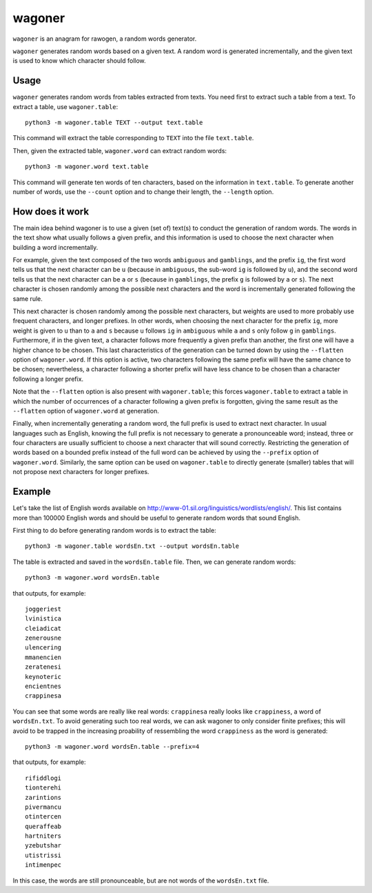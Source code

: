 wagoner
=======

``wagoner`` is an anagram for rawogen, a random words generator.

``wagoner`` generates random words based on a given text. A random word is generated incrementally, and the given text is used to know which character should follow.


Usage
-----

``wagoner`` generates random words from tables extracted from texts. You need first to extract such a table from a text. To extract a table, use ``wagoner.table``::

    python3 -m wagoner.table TEXT --output text.table

This command will extract the table corresponding to ``TEXT`` into the file ``text.table``.

Then, given the extracted table, ``wagoner.word`` can extract random words::

    python3 -m wagoner.word text.table

This command will generate ten words of ten characters, based on the information in ``text.table``. To generate another number of words, use the ``--count`` option and to change their length, the ``--length`` option.


How does it work
----------------

The main idea behind wagoner is to use a given (set of) text(s) to conduct the generation of random words. The words in the text show what usually follows a given prefix, and this information is used to choose the next character when building a word incrementally.

For example, given the text composed of the two words ``ambiguous`` and ``gamblings``, and the prefix ``ig``, the first word tells us that the next character can be ``u`` (because in ``ambiguous``, the sub-word ``ig`` is followed by ``u``), and the second word tells us that the next character can be ``a`` or ``s`` (because in ``gamblings``, the prefix ``g`` is followed by ``a`` or ``s``). The next character is chosen randomly among the possible next characters and the word is incrementally generated following the same rule.

This next character is chosen randomly among the possible next characters, but weights are used to more probably use frequent characters, and longer prefixes. In other words, when choosing the next character for the prefix ``ig``, more weight is given to ``u`` than to ``a`` and ``s`` because ``u`` follows ``ig`` in ``ambiguous`` while ``a`` and ``s`` only follow ``g`` in ``gamblings``. Furthermore, if in the given text, a character follows more frequently a given prefix than another, the first one will have a higher chance to be chosen. This last characteristics of the generation can be turned down by using the ``--flatten`` option of ``wagoner.word``. If this option is active, two characters following the same prefix will have the same chance to be chosen; nevertheless, a character following a shorter prefix will have less chance to be chosen than a character following a longer prefix.

Note that the ``--flatten`` option is also present with ``wagoner.table``; this forces ``wagoner.table`` to extract a table in which the number of occurrences of a character following a given prefix is forgotten, giving the same result as the ``--flatten`` option of ``wagoner.word`` at generation.

Finally, when incrementally generating a random word, the full prefix is used to extract next character. In usual languages such as English, knowing the full prefix is not necessary to generate a pronounceable word; instead, three or four characters are usually sufficient to choose a next character that will sound correctly. Restricting the generation of words based on a bounded prefix instead of the full word can be achieved by using the ``--prefix`` option of ``wagoner.word``. Similarly, the same option can be used on ``wagoner.table`` to directly generate (smaller) tables that will not propose next characters for longer prefixes.


Example
-------

Let's take the list of English words available on http://www-01.sil.org/linguistics/wordlists/english/. This list contains more than 100000 English words and should be useful to generate random words that sound English.

First thing to do before generating random words is to extract the table::

    python3 -m wagoner.table wordsEn.txt --output wordsEn.table

The table is extracted and saved in the ``wordsEn.table`` file. Then, we can generate random words::

    python3 -m wagoner.word wordsEn.table

that outputs, for example::

    joggeriest
    lvinistica
    cleiadicat
    zenerousne
    ulencering
    mmanencien
    zeratenesi
    keynoteric
    encientnes
    crappinesa

You can see that some words are really like real words: ``crappinesa`` really looks like ``crappiness``, a word of ``wordsEn.txt``. To avoid generating such too real words, we can ask wagoner to only consider finite prefixes; this will avoid to be trapped in the increasing proability of ressembling the word ``crappiness`` as the word is generated::

    python3 -m wagoner.word wordsEn.table --prefix=4

that outputs, for example::

    rifiddlogi
    tionterehi
    zarintions
    pivermancu
    otintercen
    queraffeab
    hartniters
    yzebutshar
    utistrissi
    intimenpec

In this case, the words are still pronounceable, but are not words of the ``wordsEn.txt`` file.